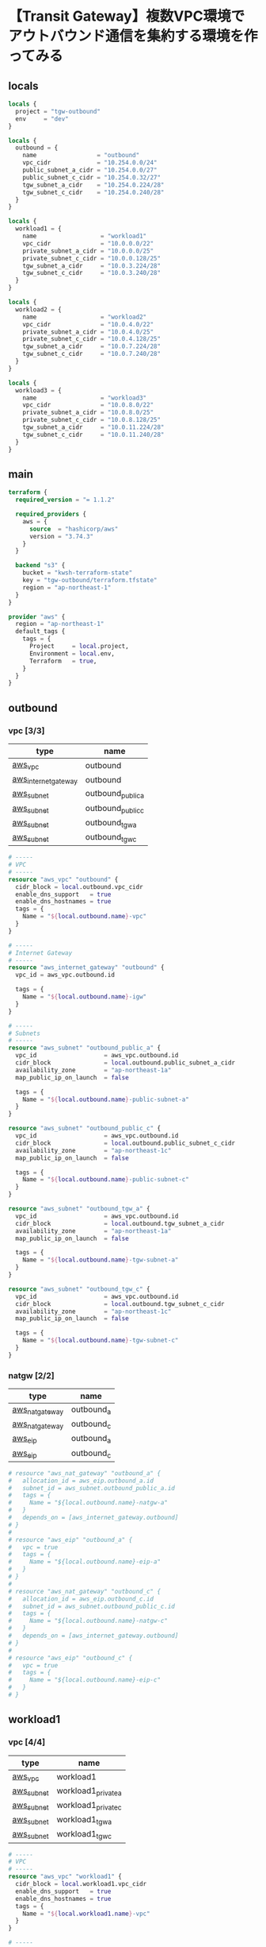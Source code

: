 * 【Transit Gateway】複数VPC環境でアウトバウンド通信を集約する環境を作ってみる
** locals
   #+begin_src terraform :tangle ./locals.tf
locals {
  project = "tgw-outbound"
  env     = "dev"
}

locals {
  outbound = {
    name                 = "outbound"
    vpc_cidr             = "10.254.0.0/24"
    public_subnet_a_cidr = "10.254.0.0/27"
    public_subnet_c_cidr = "10.254.0.32/27"
    tgw_subnet_a_cidr    = "10.254.0.224/28"
    tgw_subnet_c_cidr    = "10.254.0.240/28"
  }
}

locals {
  workload1 = {
    name                  = "workload1"
    vpc_cidr              = "10.0.0.0/22"
    private_subnet_a_cidr = "10.0.0.0/25"
    private_subnet_c_cidr = "10.0.0.128/25"
    tgw_subnet_a_cidr     = "10.0.3.224/28"
    tgw_subnet_c_cidr     = "10.0.3.240/28"
  }
}

locals {
  workload2 = {
    name                  = "workload2"
    vpc_cidr              = "10.0.4.0/22"
    private_subnet_a_cidr = "10.0.4.0/25"
    private_subnet_c_cidr = "10.0.4.128/25"
    tgw_subnet_a_cidr     = "10.0.7.224/28"
    tgw_subnet_c_cidr     = "10.0.7.240/28"
  }
}

locals {
  workload3 = {
    name                  = "workload3"
    vpc_cidr              = "10.0.8.0/22"
    private_subnet_a_cidr = "10.0.8.0/25"
    private_subnet_c_cidr = "10.0.8.128/25"
    tgw_subnet_a_cidr     = "10.0.11.224/28"
    tgw_subnet_c_cidr     = "10.0.11.240/28"
  }
}
   #+end_src
** main
   #+begin_src terraform :tangle ./main.tf
terraform {
  required_version = "= 1.1.2"

  required_providers {
    aws = {
      source  = "hashicorp/aws"
      version = "3.74.3"
    }
  }

  backend "s3" {
    bucket = "kwsh-terraform-state"
    key = "tgw-outbound/terraform.tfstate"
    region = "ap-northeast-1"
  }
}

provider "aws" {
  region = "ap-northeast-1"
  default_tags {
    tags = {
      Project     = local.project,
      Environment = local.env,
      Terraform   = true,
    }
  }
}
    #+end_src 
** outbound
*** vpc [3/3]
    | type                 | name              |
    |----------------------+-------------------|
    | [[https://registry.terraform.io/providers/hashicorp/aws/latest/docs/resources/vpc][aws_vpc]]              | outbound          |
    | [[https://registry.terraform.io/providers/hashicorp/aws/latest/docs/resources/internet_gateway][aws_internet_gateway]] | outbound          |
    | [[https://registry.terraform.io/providers/hashicorp/aws/latest/docs/resources/subnet][aws_subnet]]           | outbound_public_a |
    | [[https://registry.terraform.io/providers/hashicorp/aws/latest/docs/resources/subnet][aws_subnet]]           | outbound_public_c |
    | [[https://registry.terraform.io/providers/hashicorp/aws/latest/docs/resources/subnet][aws_subnet]]           | outbound_tgw_a    |
    | [[https://registry.terraform.io/providers/hashicorp/aws/latest/docs/resources/subnet][aws_subnet]]           | outbound_tgw_c    |
    #+begin_src terraform :tangle ./outbound_vpc.tf
# -----
# VPC
# -----
resource "aws_vpc" "outbound" {
  cidr_block = local.outbound.vpc_cidr
  enable_dns_support   = true
  enable_dns_hostnames = true
  tags = {
    Name = "${local.outbound.name}-vpc"
  }
}

# -----
# Internet Gateway
# -----
resource "aws_internet_gateway" "outbound" {
  vpc_id = aws_vpc.outbound.id

  tags = {
    Name = "${local.outbound.name}-igw"
  }
}

# -----
# Subnets
# -----
resource "aws_subnet" "outbound_public_a" {
  vpc_id                   = aws_vpc.outbound.id
  cidr_block               = local.outbound.public_subnet_a_cidr
  availability_zone        = "ap-northeast-1a"
  map_public_ip_on_launch  = false

  tags = {
    Name = "${local.outbound.name}-public-subnet-a"
  }
}

resource "aws_subnet" "outbound_public_c" {
  vpc_id                   = aws_vpc.outbound.id
  cidr_block               = local.outbound.public_subnet_c_cidr
  availability_zone        = "ap-northeast-1c"
  map_public_ip_on_launch  = false

  tags = {
    Name = "${local.outbound.name}-public-subnet-c"
  }
}

resource "aws_subnet" "outbound_tgw_a" {
  vpc_id                   = aws_vpc.outbound.id
  cidr_block               = local.outbound.tgw_subnet_a_cidr
  availability_zone        = "ap-northeast-1a"
  map_public_ip_on_launch  = false

  tags = {
    Name = "${local.outbound.name}-tgw-subnet-a"
  }
}

resource "aws_subnet" "outbound_tgw_c" {
  vpc_id                   = aws_vpc.outbound.id
  cidr_block               = local.outbound.tgw_subnet_c_cidr
  availability_zone        = "ap-northeast-1c"
  map_public_ip_on_launch  = false

  tags = {
    Name = "${local.outbound.name}-tgw-subnet-c"
  }
}
    #+end_src   
*** natgw [2/2]
    | type            | name       |
    |-----------------+------------|
    | [[https://registry.terraform.io/providers/hashicorp/aws/latest/docs/resources/nat_gateway][aws_nat_gateway]] | outbound_a |
    | [[https://registry.terraform.io/providers/hashicorp/aws/latest/docs/resources/nat_gateway][aws_nat_gateway]] | outbound_c |
    | [[https://registry.terraform.io/providers/hashicorp/aws/latest/docs/resources/eip][aws_eip]]         | outbound_a |
    | [[https://registry.terraform.io/providers/hashicorp/aws/latest/docs/resources/eip][aws_eip]]         | outbound_c |
    #+begin_src terraform :tangle ./outbound_natgw.tf
# resource "aws_nat_gateway" "outbound_a" {
#   allocation_id = aws_eip.outbound_a.id
#   subnet_id = aws_subnet.outbound_public_a.id
#   tags = {
#     Name = "${local.outbound.name}-natgw-a"
#   }
#   depends_on = [aws_internet_gateway.outbound]
# }
#  
# resource "aws_eip" "outbound_a" {
#   vpc = true
#   tags = {
#     Name = "${local.outbound.name}-eip-a"
#   }
# }
#  
# resource "aws_nat_gateway" "outbound_c" {
#   allocation_id = aws_eip.outbound_c.id
#   subnet_id = aws_subnet.outbound_public_c.id
#   tags = {
#     Name = "${local.outbound.name}-natgw-c"
#   }
#   depends_on = [aws_internet_gateway.outbound]
# }
#  
# resource "aws_eip" "outbound_c" {
#   vpc = true
#   tags = {
#     Name = "${local.outbound.name}-eip-c"
#   }
# }
    #+end_src
** workload1
*** vpc [4/4]
    | type       | name                |
    |------------+---------------------|
    | [[https://registry.terraform.io/providers/hashicorp/aws/latest/docs/resources/vpc][aws_vpc]]    | workload1           |
    | [[https://registry.terraform.io/providers/hashicorp/aws/latest/docs/resources/subnet][aws_subnet]] | workload1_private_a |
    | [[https://registry.terraform.io/providers/hashicorp/aws/latest/docs/resources/subnet][aws_subnet]] | workload1_private_c |
    | [[https://registry.terraform.io/providers/hashicorp/aws/latest/docs/resources/subnet][aws_subnet]] | workload1_tgw_a     |
    | [[https://registry.terraform.io/providers/hashicorp/aws/latest/docs/resources/subnet][aws_subnet]] | workload1_tgw_c     |
    #+begin_src terraform :tangle ./workload1_vpc.tf
# -----
# VPC
# -----
resource "aws_vpc" "workload1" {
  cidr_block = local.workload1.vpc_cidr
  enable_dns_support   = true
  enable_dns_hostnames = true
  tags = {
    Name = "${local.workload1.name}-vpc"
  }
}

# -----
# Subnets
# -----
resource "aws_subnet" "workload1_private_a" {
  vpc_id                   = aws_vpc.workload1.id
  cidr_block               = local.workload1.private_subnet_a_cidr
  availability_zone        = "ap-northeast-1a"
  map_public_ip_on_launch  = false

  tags = {
    Name = "${local.workload1.name}-private-subnet-a"
  }
}

resource "aws_subnet" "workload1_private_c" {
  vpc_id                   = aws_vpc.workload1.id
  cidr_block               = local.workload1.private_subnet_c_cidr
  availability_zone        = "ap-northeast-1c"
  map_public_ip_on_launch  = false

  tags = {
    Name = "${local.workload1.name}-private-subnet-c"
  }
}

resource "aws_subnet" "workload1_tgw_a" {
  vpc_id                   = aws_vpc.workload1.id
  cidr_block               = local.workload1.tgw_subnet_a_cidr
  availability_zone        = "ap-northeast-1a"
  map_public_ip_on_launch  = false

  tags = {
    Name = "${local.workload1.name}-tgw-subnet-a"
  }
}

resource "aws_subnet" "workload1_tgw_c" {
  vpc_id                   = aws_vpc.workload1.id
  cidr_block               = local.workload1.tgw_subnet_c_cidr
  availability_zone        = "ap-northeast-1c"
  map_public_ip_on_launch  = false

  tags = {
    Name = "${local.workload1.name}-tgw-subnet-c"
  }
}
    #+end_src   
** COMMENT test
*** COMMENT instance at workload
    - [X] [[https://registry.terraform.io/providers/hashicorp/aws/latest/docs/resources/vpc_endpoint][aws_vpc_endpoint]]
      - [X] ssm
      - [X] ssmmessages
      - [X] ec2messages
    - [X] [[https://registry.terraform.io/providers/hashicorp/aws/latest/docs/resources/security_group][aws_security_group]] for vpc endpoints
    - [X] [[https://registry.terraform.io/providers/hashicorp/aws/latest/docs/resources/iam_role][aws_iam_role]]
    - [X] [[https://registry.terraform.io/providers/hashicorp/aws/latest/docs/resources/iam_instance_profile][aws_iam_instance_profile]]
    - [X] [[https://registry.terraform.io/modules/terraform-aws-modules/ec2-instance/aws/latest][ec2-instance module]]
    #+begin_src terraform :tangle ./test_instance.tf
# -----
# VPC Endpoints
# -----
resource "aws_security_group" "workload1_vpce" {
  name        = "${local.workload1.name}-vpce-sg"
  vpc_id      = aws_vpc.workload1.id

  ingress {
    description      = "TLS from VPC"
    from_port        = 443
    to_port          = 443
    protocol         = "tcp"
    cidr_blocks      = ["0.0.0.0/0"]
    ipv6_cidr_blocks = ["::/0"]
  }

  egress {
    from_port        = 0
    to_port          = 0
    protocol         = "-1"
    cidr_blocks      = ["0.0.0.0/0"]
    ipv6_cidr_blocks = ["::/0"]
  }

  tags = {
    Name = "${local.workload1.name}-vpce-sg"
  }
}

# resource "aws_vpc_endpoint" "workload1_ssm" {
#   vpc_id            = aws_vpc.workload1.id
#   service_name      = "com.amazonaws.ap-northeast-1.ssm"
#   vpc_endpoint_type = "Interface"
#  
#   subnet_ids = [
#     aws_subnet.workload1_private_a.id,
#     aws_subnet.workload1_private_c.id,
#   ]
#   security_group_ids = [
#     aws_security_group.workload1_vpce.id
#   ]
#  
#   private_dns_enabled = true
# }
#  
# resource "aws_vpc_endpoint" "workload1_ssmmessages" {
#   vpc_id            = aws_vpc.workload1.id
#   service_name      = "com.amazonaws.ap-northeast-1.ssmmessages"
#   vpc_endpoint_type = "Interface"
#  
#   subnet_ids = [
#     aws_subnet.workload1_private_a.id,
#     aws_subnet.workload1_private_c.id,
#   ]
#   security_group_ids = [
#     aws_security_group.workload1_vpce.id
#   ]
#  
#   private_dns_enabled = true
# }
#  
# resource "aws_vpc_endpoint" "workload1_ec2messages" {
#   vpc_id            = aws_vpc.workload1.id
#   service_name      = "com.amazonaws.ap-northeast-1.ec2messages"
#   vpc_endpoint_type = "Interface"
#  
#   subnet_ids = [
#     aws_subnet.workload1_private_a.id,
#     aws_subnet.workload1_private_c.id,
#   ]
#   security_group_ids = [
#     aws_security_group.workload1_vpce.id
#   ]
#  
#   private_dns_enabled = true
# }

# ----
# IAM Role
# ----
resource "aws_iam_role" "test_ec2" {
  name_prefix = "test_ec2_role_"
  assume_role_policy = jsonencode({
    Version = "2012-10-17"
    Statement = [
      {
        Action = "sts:AssumeRole"
        Effect = "Allow"
        Principal = {
          Service = "ec2.amazonaws.com"
        }
      }
    ]
  })
  managed_policy_arns = [
    "arn:aws:iam::aws:policy/AmazonSSMManagedInstanceCore"
  ]
}
 
resource "aws_iam_instance_profile" "test_ec2" {
  name_prefix = "test_ec2_profile_"
  role = aws_iam_role.test_ec2.name
}
 
# -----
# Security Group
# -----
resource "aws_security_group" "test_ec2" {
  name        = "source-instance-sg"
  vpc_id      = aws_vpc.workload1.id
  # vpc_id      = aws_vpc.workload2.id
 
  egress {
    from_port        = 0
    to_port          = 0
    protocol         = "-1"
    cidr_blocks      = ["0.0.0.0/0"]
    ipv6_cidr_blocks = ["::/0"]
  }
}
 
# # ---------------------------
# # EC2 instance
# # ---------------------------
# module "test_ec2_instance" {
#   source  = "terraform-aws-modules/ec2-instance/aws"
#   version = "3.4.0"
#  
#   name = "test-ec2-instance"
#  
#   ami           = "ami-07b4f72c4c356c19d" # Amazon Linux 2
#   instance_type = "t3.nano"
#  
#   vpc_security_group_ids = [
#     aws_security_group.test_ec2.id
#   ]
#   subnet_id  = aws_subnet.workload1_private_a.id
#   # subnet_id  = aws_subnet.workload2_private_a.id
#   associate_public_ip_address = false
#  
#   iam_instance_profile = aws_iam_instance_profile.test_ec2.name
# }
    #+end_src
